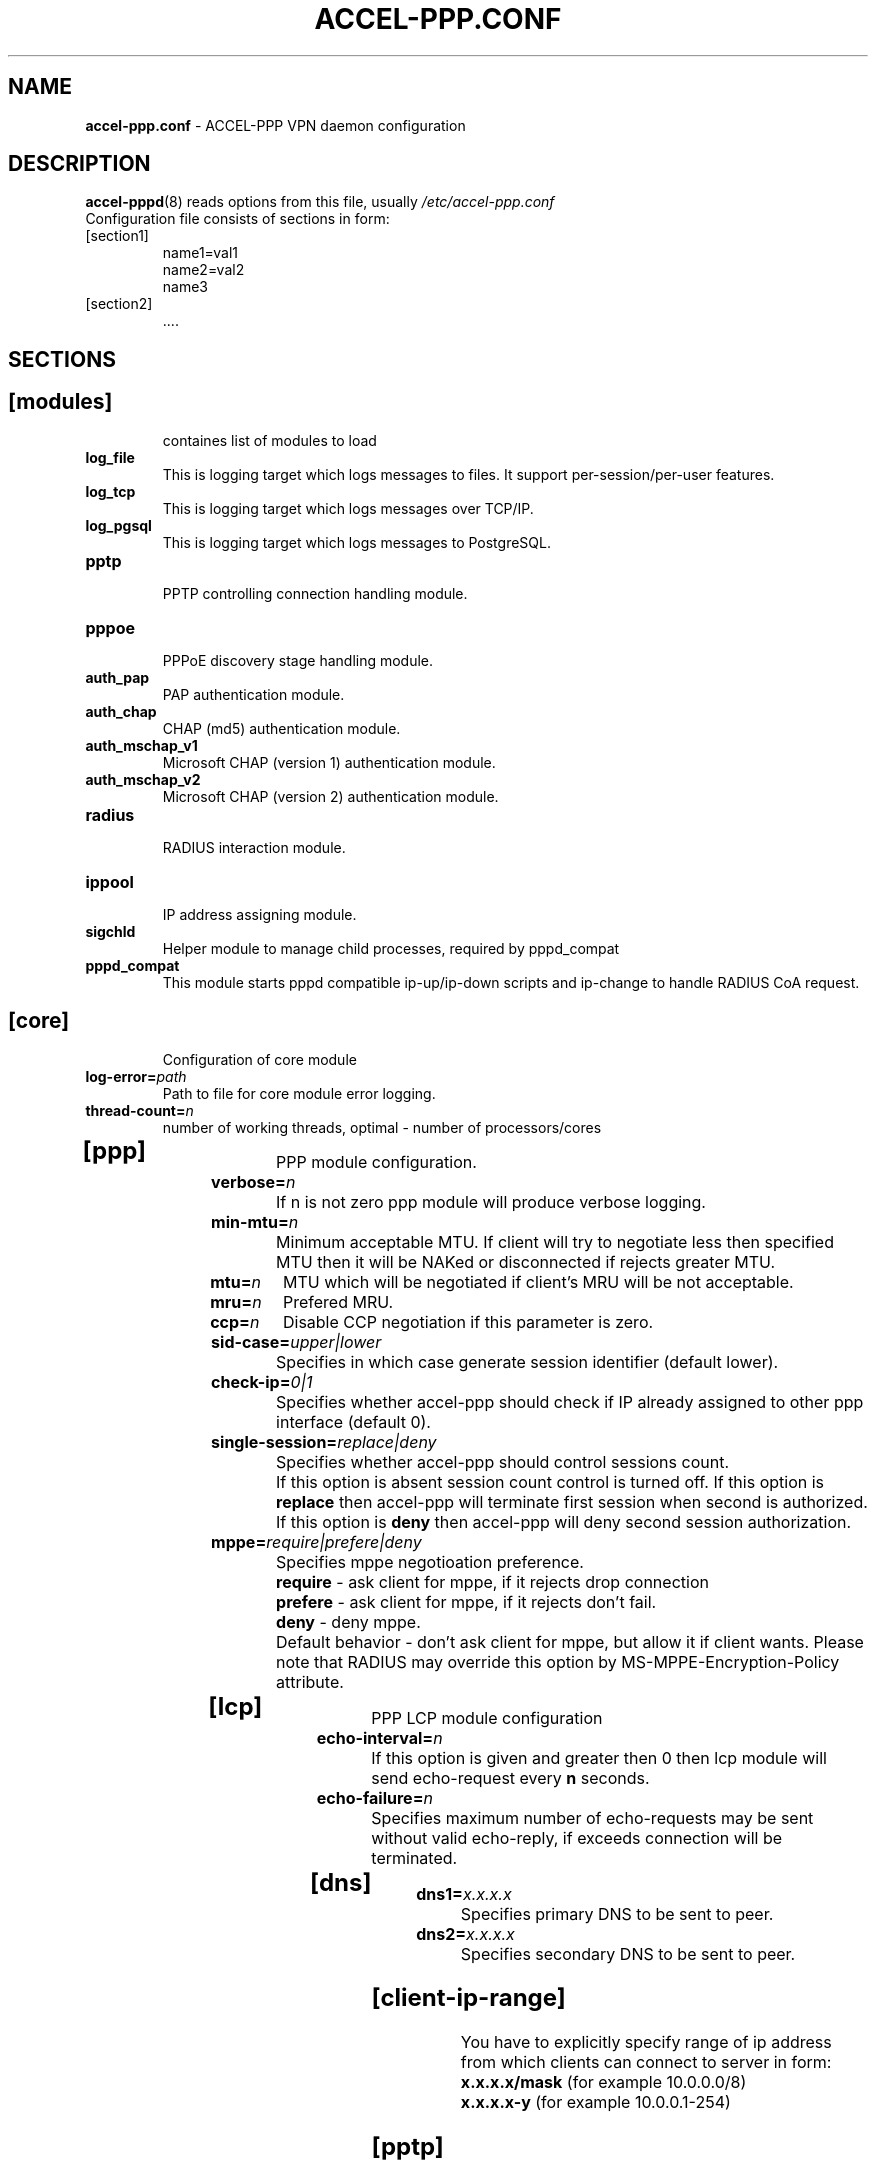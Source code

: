 .TH ACCEL-PPP.CONF 5 "6 October 2010"
.SH NAME
.B accel-ppp.conf
- ACCEL-PPP VPN daemon configuration
.SH DESCRIPTION
.BR accel-pppd (8)
reads options from this file, usually
.IR /etc/accel-ppp.conf
.TP
Configuration file consists of sections in form:
.TP
[section1]
.br
name1=val1
.br
name2=val2
.br
name3
.TP
[section2]
.br
 ....
.br
.SH SECTIONS
.TP
.SH [modules]
containes list of modules to load
.TP
.BI log_file
This is logging target which logs messages to files. It support per-session/per-user features.
.TP
.BI log_tcp
This is logging target which logs messages over TCP/IP.
.TP
.BI log_pgsql
This is logging target which logs messages to PostgreSQL.
.TP
.BI pptp
.br
PPTP controlling connection handling module.
.TP
.BI pppoe
.br
PPPoE discovery stage handling module.
.TP
.BI auth_pap
PAP authentication module.
.TP
.BI auth_chap
CHAP (md5) authentication module.
.TP
.BI auth_mschap_v1
Microsoft CHAP (version 1) authentication module.
.TP
.BI auth_mschap_v2
Microsoft CHAP (version 2) authentication module.
.TP
.BI radius
.br
RADIUS interaction module.
.TP
.BI ippool
.br
IP address assigning module.
.TP
.BI sigchld
Helper module to manage child processes, required by pppd_compat
.TP
.BI pppd_compat
This module starts pppd compatible ip-up/ip-down scripts and ip-change to handle RADIUS CoA request.
.TP
.SH [core]
Configuration of core module
.TP
.BI "log-error=" path
Path to file for core module error logging.
.TP
.BI "thread-count=" n
number of working threads, optimal - number of processors/cores
.TP
.SH [ppp]
.br
PPP module configuration.
.TP
.BI "verbose=" n
If n is not zero ppp module will produce verbose logging.
.TP
.BI "min-mtu=" n
Minimum acceptable MTU. If client will try to negotiate less then specified MTU then it will be NAKed or disconnected if rejects greater MTU.
.TP
.BI "mtu=" n
MTU which will be negotiated if client's MRU will be not acceptable.
.TP
.BI "mru=" n
Prefered MRU.
.TP
.BI "ccp=" n
Disable CCP negotiation if this parameter is zero.
.TP
.TP
.BI "sid-case=" upper|lower
Specifies in which case generate session identifier (default lower).
.TP
.BI "check-ip=" 0|1
Specifies whether accel-ppp should check if IP already assigned to other ppp interface (default 0).
.TP
.BI "single-session=" replace|deny
Specifies whether accel-ppp should control sessions count.
.br
If this option is absent session count control is turned off.
If this option is 
.B replace
then accel-ppp will terminate first session when second is authorized.
If this option is 
.B deny
then accel-ppp will deny second session authorization.
.TP
.BI "mppe=" require|prefere|deny
Specifies mppe negotioation preference.
.br
.B require
- ask client for mppe, if it rejects drop connection
.br
.B prefere
- ask client for mppe, if it rejects don't fail.
.br
.B deny
- deny mppe.
.br
Default behavior - don't ask client for mppe, but allow it if client wants.
Please note that RADIUS may override this option by MS-MPPE-Encryption-Policy attribute.
.TP
.SH [lcp]
.br
PPP LCP module configuration
.TP
.BI "echo-interval=" n
If this option is given and greater then 0 then lcp module will send echo-request every 
.B n
seconds.
.TP
.BI "echo-failure=" n
Specifies maximum number of echo-requests may be sent without valid echo-reply, if exceeds connection will be terminated.
.TP
.SH [dns]
.TP
.BI "dns1=" x.x.x.x
Specifies primary DNS to be sent to peer.
.TP
.BI "dns2=" x.x.x.x
Specifies secondary DNS to be sent to peer.
.TP
.SH [client-ip-range]
You have to explicitly specify range of ip address from which clients can connect to server in form:
.br
.B x.x.x.x/mask
(for example 10.0.0.0/8)
.br
.B x.x.x.x-y
(for example 10.0.0.1-254)
.TP
.SH [pptp]
.br
Configuration of PPTP module.
.TP
.BI "bind=" x.x.x.x
If this option is given then pptp server will bind to specified IP address.
.TP
.BI "verbose=" n
If this option is given and 
.B n
is greater of zero then pptp module will produce verbose logging.
.TP
.BI "echo-interval=" n
If this option is given and greater then zero then pptp module will send echo-request every 
.B n
seconds.
.TP
.BI "echo-failure=" n
Specifies maximum number of echo-requests may be sent without valid echo-reply, if exceeds connection will be terminated.
.TP
.BI "timeout=" n
Timeout waiting reply from client in seconds (default 5).
.TP
.SH [pppoe]
.br
Configuration of PPPoE module.
.TP
.BI "interface=" ethX
Specifies interface name to listen/send discovery packets. You may specify multiple
.B interface
options.
.TP
.BI "ac-name=" ac-name
Specifies AC-Name tag value. If absent tag will not be sent.
.TP
.BI "service-name=" service-name
Specifies Service-Name to respond. If absent any Service-Name is acceptable and client's Service-Name will be sent back.
.TP
.BI "pado-delay=" delay[,delay1:count1[,delay2:count2[,...]]]
Specifies delays (also in condition of connection count) to send PADO (ms).
Last delay in list may be -1 which means don't accept new connections.
List have to be sorted by count key.
.TP
.BI "mac-filter=" filename,type
Specifies mac-filter filename and type, type maybe 
.B allow
or
.B deny
.TP
.BI "ifname-in-sid=" called-sid|calling-sid|both
Specifies that interface name should be present in Called-Station-ID or in Calling-Station-ID or in both attributes.
.TP
.BI "verbose=" n
If this option is given and 
.B n
is greater of zero then pppoe module will produce verbose logging.
.TP
.TP
.BI "tr101=" 0|1
Specifies whether to handle TR101 tags.
.TP
.SH [l2tp]
.br
Configuration of L2TP module.
.TP
.BI "bind=" x.x.x.x
Specifies IP address to bind.
.TP
.BI "host-name=" string
This name will be sent to clients in Host-Name attribute.
.TP
.BI "hello-interval=" n
Specifies interval (in seconds) to send Hello control message. Its used for keep alive connection. If peer will not respond to Hello connection will be terminated.
.TP
.BI "timeout=" n
Specifies timeout (in seconds) to wait peer completes tunnel and session negotiation.
.TP
.BI "rtimeout=" n
Specifies timeout (in seconds) to wait message acknowledge, if elapsed message retransmition will be performed.
.TP
.BI "retransmit=" n
Specifies maximum number of message retransmission, if exceeds connection will be terminated.
.TP
.BI "verbose=" n
If this option is given and 
.B n
is greater of zero then l2tp module will produce verbose logging.
.TP
.SH [radius]
.br
Configuration of RADIUS module.
.TP
.BI "nas-identifier=" identifier
Specifies value to send to RADIUS server in NAS-Identifier attribute and to be matched in DM/CoA requests.
.TP
.BI "nas-ip-address=" x.x.x.x
Specifies value to send to RADIUS server in NAS-IP-Address attribute and to be matched in DM/CoA requests.
Also DM/CoA server will bind to that address.
.TP
.BI "gw-ip-address=" x.x.x.x
Specifies address to use as local address of ppp interfaces if Framed-IP-Address received from RADIUS server.
.TP
.BI "auth-server=" x.x.x.x:port,secret
Specifies IP address, port and secret of authentication RADIUS server.
.TP
.BI "acct-server=" x.x.x.x:port,secret
Specifies IP address, port and secret of accounting RADIUS server.
.TP
.BI "dae-server=" x.x.x.x:port,secret
Specifies IP address, port to bind and secret for Dynamic Authorization Extension server (DM/CoA).
.TP
.BI "dm_coa_secret=" secret (deprecated, use dae-server instead)
Specifies secret to use in DM/CoA communication.
.TP
.BI "acct-interim-interval=" n
Specifies interval in seconds to send accounting information (may be overriden by radius Acct-Interim-Interval attribute)
.TP
.BI "verbose=" n
If this option is given and 
.B n
is greater of zero then radius module will produce verbose logging.
.TP
.BI "interim-verbose=" n
If this option is given and 
.B n
is greater of zero then radius module will produce verbose logging of interim radius packets.
.TP
.BI "timeout=" n
Timeout to wait response from server (sec) 
.TP
.BI "max-try=" n
Specifies number of tries to send Access-Request/Accounting-Request queries.
.TP
.BI "acct-timeout=" n
Specifies timeout of accounting interim update.
.TP
.BI "acct-delay-time=" 0|1
Specifies whether radius client should include Acct-Delay-Time attribute to accounting requests (default 0).
.TP
.SH [log]
.br
Configuration of log and log_file modules.
.TP
.BI "log-file=" file
Path to file to write general log.
.TP
.BI "log-emerg=" file
Path to file to write emergency messages.
.TP
.BI "log-fail-file=" file
Path to file to write authentication failed session log.
.TP
.BI "log-tcp=" x.x.x.x:port
Send logs to specified host.
.TP
.BI "copy=" n
If this options is given and greater then zero logging engine will duplicate session log in general log.
(Useful when per-session/per-user logs are not used)
.TP
.BI "per-session-dir=" dir
Directory for session logs. If specified each session will be logged separately to file which name is unique session identifier.
.TP
.BI "per-user-dir=" dir
Directory for user logs. If specified all sessions of same user will be logged to file which name is user name.
.TP
.BI "per-session=" n
If specified and n is greater then zero each session of same user will be logger separately to directory specified by "per-user-dir" 
and subdirectory which name is user name and to file which name os unique session identifier.
.TP
.BI "level=" n
Specifies log level which values are:
.br
.B 0
turn off all logging
.br
.B 1
log only error messages
.br
.B 2
log error and warning messages
.br
.B 3
log error, warning and minimum information messages (use this level in conjuction with verbose option of other modules if you need verbose logging)
.br
.B 4
log error, warning and full information messages (use this level in conjuction with verbose option of other modules if you need verbose logging)
.br
.B 5
log all messages including debug messages
.TP
.SH [log-pgsql]
.br
Configuration of log_pgsql module.
.TP
.BI "conninfo=" conninfo
Conninfo to connect to PostgreSQL server.
.TP
.BI "log-table=" table
Table to send log messages. Table must contain following field:
.br
.B timestamp
timestamp
.br
.B username
text
.br
.B sessionid
text
.br
.B msg
text
.TP
.SH [pppd_compat]
.br
Configuration of pppd_compat module.
.TP
.BI "ip-pre-up=" file
Path to ip-pre-up script which is executed before ppp interface comes up, useful to setup firewall rules before any traffic can pass through the interface.
.TP
.BI "ip-up=" file
Path to ip-up script which is executed when ppp interfaces is completly configured and started.
.TP
.BI "ip-down=" file
Path to ip-down script which is executed when session is about to terminate.
.TP
.BI "ip-change=" file
Path to ip-change script which is executed for RADIUS CoA handling.
.TP
.BI "radattr=" prefix
Prefix of radattr files (for example /var/run/radattr, resulting files will be /var/run/radattr.pppX)
.TP
.BI "verbose=" n
If specified and greated then zero pppd_module will produce verbose logging.
.TP
.SH [chap-secrets]
.br
Configuration of chap-secrets module.
.TP
.BI "gw-ip-address=" x.x.x.x
Specifies address to use as local address of ppp interfaces if chap-secrets is used for IP address assignment.
.TP
.BI "chap-secrets=" file
Specifies alternate chap-secrets file location (default is /etc/ppp/chap-secrets).
.TP
.SH [ip-pool]
.br
Configuration of ippool module.
.TP
.BI "gw-ip-address=" x.x.x.x
Specifies single IP address to be used as local address of ppp interfaces.
.TP
.BI "gw=" range
Specifies range of local address of ppp interfaces if form:
.br
.B x.x.x.x/mask
(for example 10.0.0.0/8)
.br
.B x.x.x.x-y
(for example 10.0.0.1-254)
.TP
.BI "tunnel=" range
Specifies range of remote address of ppp interfaces if form:
.br
.B x.x.x.x/mask
.br
.B x.x.x.x-y
.TP
.BI "x.x.x.x/mask or x.x.x.x-y"
Also specifies range of remote address of ppp interfaces.

